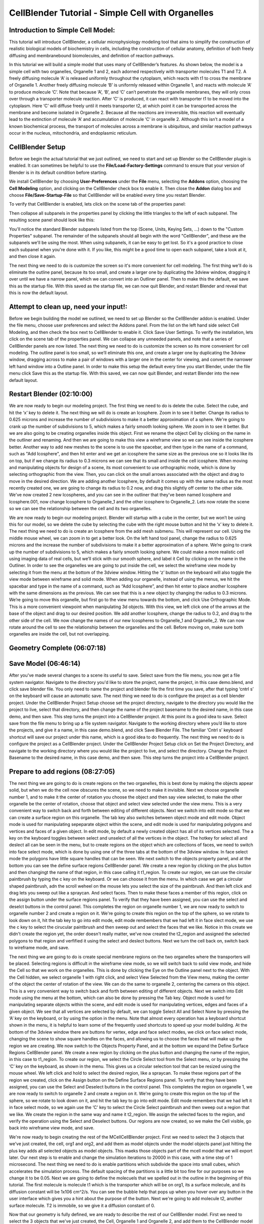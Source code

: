 .. _CellOrganelle12:

*********************************************
CellBlender Tutorial - Simple Cell with Organelles
*********************************************

Introduction to Simple Cell Model:
---------------------------------------------

This tutorial will introduce CellBlender, a cellular microphysiology modeling tool
that aims to simplify the construction of realistic biological models of biochemistry in cells,
including the construction of cellular anatomy, definition of both freely diffusing and
membranebound biomolecules, and definition of reaction pathways.

In this tutorial we will build a simple model that uses many of CellBlender’s features. As shown below,
the model is a simple cell with two organelles, Organelle 1 and 2, each adorned respectively with
transporter molecules T1 and T2. A freely diffusing molecule ‘A’ is released uniformly throughout
the cytoplasm, which reacts with t1 to cross the membrane of Organelle 1. Another freely
diffusing molecule ‘B’ is uniformly released within Organelle 1, and reacts with molecule ‘A’ to
produce molecule ‘C’. Note that because ‘A’, ‘B’, and ‘C’ can’t penetrate the organelle
membranes, they will only cross over through a transporter molecule reaction. After ‘C’ is
produced, it can react with transporter t1 to be moved into the cytoplasm. Here ‘C’ will diffuse
freely until it meets transporter t2, at which point it can be transported across the membrane and
become isolated in Organelle 2. Because all the reactions are irreversible, this reaction will
eventually lead to the extinction of molecule ‘A’ and accumulation of molecule ‘C’ in organelle 2.
Although this isn’t a model of a known biochemical process, the transport of molecules across a
membrane is ubiquitous, and similar reaction pathways occur in the nucleus, mitochondria, and
endoplasmic reticulum.

.. image:: ./organelle_images/cellmodel_s.gif

CellBlender Setup
---------------------------------------------

Before we begin the actual tutorial that we just outlined, we need to start and set up Blender so the
CellBlender plugin is enabled. It can sometimes be helpful to use the **File/Load-Factory-Settings** command
to ensure that your version of Blender is in its default condition before starting.



We install CellBlender by choosing **User-Preferences** under the **File** menu, selecting
the **Addons** option, choosing the **Cell Modeling** option, and clicking on the CellBlender check box
to enable it. Then close the **Addon** dialog box and choose **File/Save-Startup-File** so that CellBlender
will be enabled every time you restart Blender.

To verify that CellBlender is enabled, lets click on the scene tab of the properties
panel:


.. image:: ./organelle_images/properties_panel_scene.png

Then collapse all subpanels in the properties panel by clicking the little triangles to the left
of each subpanel. The resulting scene panel should look like this:

.. image:: ./organelle_images/scene_panel_all_closed.png

You'll notice the standard Blender subpanels listed from the top (Scene, Units, Keying Sets, ...)
down to the "Custom Properties" subpanel. The remainder of the subpanels should all begin with
the word "CellBlender", and these are the subpanels we'll be using the most. When using subpanels,
it can be easy to get lost. So it's a good practice to close each subpanel when you're done with it.
If you like, this might be a good time to open each subpanel, take a look at it, and then close it
again.

The next thing we need to do is customize the screen so it's more convenient for cell modeling.
The first thing we'll do is eliminate the outline panel, because its too small, and create a larger
one by duplicating the 3dview window, dragging it over until we have a narrow panel, which we can convert into an
Outliner panel. Then to make this the default, we save this as the startup file. With this saved as
the startup file, we can now quit Blender, and restart Blender and reveal that this is now the
default layout.

Attempt to clean up, need your input!:
---------------------------------------------

Before we begin building the model we outlined, we need to set up Blender so the CellBlender
addon is enabled. Under the file menu, choose user preferences and select the Addons panel.
From the list on the left hand side select Cell Modeling, and then check the box next to
CellBlender to enable it. Click Save User Settings. To verify the installation, lets click on the
scene tab of the properties panel. We can collapse any unneeded panels, and note that a series
of CellBlender panels are now listed. The next thing we need to do is customize the screen so its
more convenient for cell modeling. The outline panel is too small, so we’ll eliminate this one, and
create a larger one by duplicating the 3dview window, dragging across to make a pair of windows
with a larger one in the center for viewing, and convert the narrower left hand window into a
Outline panel. In order to make this setup the default every time you start Blender, under the file
menu click Save this as the startup file. With this saved, we can now quit Blender, and restart
Blender into the new default layout.

Restart Blender (02:10:00)
---------------------------------------------

We are now ready to begin our modeling project. The first thing we need to do is delete the cube.
Select the cube, and hit the ‘x’ key to delete it. The next thing we will do is create an Icosphere.
Zoom in to see it better. Change its radius to 0.625 microns and increase the number of
subdivisions to make it a better approximation of a sphere. We're going to crank up the number
of subdivisions to 5, which makes a fairly smooth looking sphere. We zoom in to see it better.
But we are also going to be creating organelles inside this object. First we rename the object
Cell by clicking on the name in the outliner and renaming. And then we are going to make this
view a wireframe view so we can see inside the icosphere better. Another way to add new
meshes to the scene is to use the spacebar, and then type in the name of a command, such as
"Add Icosphere", and then hit enter and we get an icosphere the same size as the previous one
so it looks like its on top, but if we change its radius to 0.3 microns we can see that its small and
inside the cell icosphere. When moving and manipulating objects for design of a scene, its most
convenient to use orthographic mode, which is done by selecting orthographic from the view.
Then, you can click on the small arrows associated with the object and drag to move in the
desired direction. We are adding another Icosphere, by default it comes up with the same radius
as the most recently created one, we are going to change its radius to 0.2 now, and drag this
slightly off center to the other side. We've now created 2 new Icospheres, and you can see in the
outliner that they've been named Icosphere and Icosphere.001, now change Icosphere to
Organelle_1 and the other icosphere to Organelle_2. Lets now rotate the scene so we can see
the relationship between the cell and its two organelles.

We are now ready to begin our modeling project. Blender will startup with a cube in the center,
but we won’t be using this for our model, so we delete the cube by selecting the cube with the
right mouse button and hit the ‘x’ key to delete it. The next thing we need to do is create an
Icosphere from the add mesh submenu. This will represent our cell. Using the middle mouse
wheel, we can zoom in to get a better look. On the left hand tool panel, change the radius to
0.625 microns and the increase the number of subdivisions to make it a better approximation of
a sphere. We’re going to crank up the number of subdivisions to 5, which makes a fairly smooth
looking sphere. We could make a more realistic cell using imaging data of real cells, but we’ll
stick with our smooth sphere, and label it Cell by clicking on the name in the Outliner. In order to
see the organelles we are going to put inside the cell, we select the wireframe view mode by
selecting it from the menu at the bottom of the 3dview window. Hitting the ‘z’ button on the
keyboard will also toggle the view mode between wireframe and solid mode. When adding our
organelle, instead of using the menus, we hit the spacebar and type in the name of a command,
such as “Add Icosphere”, and then hit enter to place another Icosphere with the same
dimensions as the previous. We can see that this is a new object by changing the radius to 0.3
microns. We’re going to move this organelle, but first go to the view menu towards the bottom,
and click Use Orthographic Mode. This is a more convenient viewpoint when manipulating 3d
objects. With this view, we left click one of the arrows at the base of the object and drag to our
desired position. We add another Icosphere, change the radius to 0.2, and drag to the other side
of the cell. We now change the names of our new Icospheres to Organelle_1 and Organelle_2.
We can now rotate around the cell to see the relationship between the organelles and the cell.
Before moving on, make sure both organelles are inside the cell, but not overlapping.

Geometry Complete (06:07:18)
---------------------------------------------

Save Model (06:46:14)
---------------------------------------------

After you've made several changes to a scene its useful to save. Select save from the file menu,
you now get a file system navigator. Navigate to the directory you'd like to store the project, name
the project, in this case demo.blend, and click save blender file. You only need to name the
project and blender file the first time you save, after that typing ‘cntrl s’ on the keyboard will cause
an automatic save. The next thing we need to do is configure the project as a cell blender
project. Under the CellBlender Project Setup choose set the project directory, navigate to the
directory you would like the project to live, select that directory, and then change the name of the
project basename to the desired name, in this case demo, and then save. This step turns the
project into a CellBlender project.
At this point its a good idea to save. Select save from the file menu to bring up a file system
navigator. Navigate to the working directory where you’d like to store the projects, and give it a
name, in this case demo.blend, and click Save Blender File. The familiar ‘Cntrl s’ keyboard
shortcut will save our project under this name, which is a good idea to do frequently. The next
thing we need to do is configure the project as a CellBlender project. Under the CellBlender
Project Setup click on Set the Project Directory, and navigate to the working directory where you
would like the project to live, and select the directory. Change the Project Basename to the
desired name, in this case demo, and then save. This step turns the project into a CellBlender
project.

Prepare to add regions (08:27:05)
---------------------------------------------

The next thing we are going to do is create regions on the two organelles, this is best done by
making the objects appear solid, but when we do the cell now obscures the scene, so we need
to make it invisible. Next we choose organelle number 1, and to make it the center of rotation you
choose the object and then say view selected, to make the other organelle be the center of
rotation, choose that object and select view selected under the view menu. This is a very
convenient way to switch back and forth between editing of different objects. Next we switch into
edit mode so that we can create a surface region on this organelle. The tab key also switches
between object mode and edit mode. Object mode is used for manipulating sepeparate object
within the scene, and edit mode is used for manipulating polygons and vertices and faces of a
given object. In edit mode, by default a newly created object has all of its vertices selected. The
a key on the keyboard toggles between select and unselect of all the vertices in the object. The
hotkey for select all and deslect all can be seen in the menu, but to create regions on the object
which are collections of faces, we need to switch into face select mode, which is done by using
one of the three tabs at the bottom of the 3dview window. In face select mode the polygons have
little square handles that can be seen. We next switch to the objects property panel, and at the
bottom you can see the define surface regions CellBlender panel. We create a new region by
clicking on the plus button and then changingt the name of that region, in this case calling it
t1_region. To create our region, we can use the circular paintbrush by typing the c key on the
keyboard. Or we can choose it from the menu. In which case we get a circular shaped
paintbrush, adn the scroll weheel on the mouse lets you select the size of the paintbrush. And
then left click and drag lets you sweep out like a spraycan. And select faces. Then to make these
faces a member of this region, click on the assign button under the surface regions panel. To
verify that they have been assigned, you can use the select and deselct buttons in the control
panel. This completes the region on organelle number 1, we are now ready to switch to organelle
number 2 and create a region on it. We're going to create this region on the top of the sphere, so
we rotate to look down on it, hit the tab key to go into edit mode, edit mode rembembers that we
had left it in face slect mode, we use the c key to select the cirucular paintbrush and then sweep
out and select the faces that we like. Notice in this create we didn't create the region yet, the
order doesn't really matter, we've now created the t2_region and assigned the selected polygons
to that region and verfified it using the select and deslect buttons. Next we turn the cell back on,
switch back to wireframe mode, and save.

The next thing we are going to do is create special membrane regions on the two organelles
where the transporters will be placed. Selecting regions is difficult in the wireframe view mode, so
we will switch back to solid view mode, and hide the Cell so that we work on the organelles. This
is done by clicking the Eye on the Outline panel next to the object. With the Cell hidden, we
select organelle 1 with right click, and select View Selected from the View menu, making the
center of the object the center of rotation of the view. We can do the same to organelle 2,
centering the camera on this object. This is a very convenient way to switch back and forth
between editing of different objects. Next we switch into Edit mode using the menu at the bottom,
which can also be done by pressing the Tab key. Object mode is used for manipulating separate
objects within the scene, and edit mode is used for manipulating vertices, edges and faces of a
given object. We see that all vertices are selected by default, we can toggle Select All and Select
None by pressing the ‘A’ key on the keyboard, or by using the option in the menu. Note that
almost every operation has a keyboard shortcut shown in the menu, it is helpful to learn some of
the frequently used shortcuts to speed up your model building. At the bottom of the 3dview
window there are buttons for vertex, edge and face select modes, we click on face select mode,
changing the scene to show square handles on the faces, and allowing us to choose the faces
that will make up the region we are creating. We now switch to the Objects Property Panel, and
at the bottom we expand the Define Surface Regions CellBlender panel. We create a new region
by clicking on the plus button and changing the name of the region, in this case to t1_region. To
create our region, we select the Circle Select tool from the Select menu, or by pressing the ‘C’
key on the keyboard, as shown in the menu. This gives us a circular selection tool that can be
resized using the mouse wheel. We left click and hold to select the desired region, like a
spraycan. To make these regions part of the region we created, click on the Assign button on
the Define Surface Regions panel. To verify that they have been assigned, you can use the
Select and Deselect buttons in the control panel. This completes the region on organelle 1, we
are now ready to switch to organelle 2 and create a region on it. We're going to create this region
on the top of the sphere, so we rotate to look down on it, and hit the tab key to go into edit mode.
Edit mode remembers that we had left it in face select mode, so we again use the ‘C’ key to
select the Circle Select paintbrush and then sweep out a region that we like. We create the
region in the same way and name it t2_region. We assign the selected faces to the region, and
verify the operation using the Select and Deselect buttons. Our regions are now created, so we
make the Cell visible, go back into wireframe view mode, and save.

We're now ready to begin creating the rest of the MCellCellBlender project. First we need to
select the 3 objects that we've just created, the cell, org1 and org2, and add them as model
objects under the model objects panel just hitting the plus key adds all selected objects as model
objects. This maeks those objects part of the mcell model that we will export later. Our next step
is to enable and change the simulation iterations to 20000 in this case, with a time step of 1
microsecond. The next thing we need to do is enable partitions which subdivide the space into
small cubes, which accelerates the simulation process. The default spacing of the partitions is a
little bit too fine for our purposes so we change it to be 0.05. Next we are going to define the
molecuels that we spelled out in the outline in the beginning of this tutorial. The first molecule is
molecule t1 which is the transporter which will be on org1, its a surface molecule, and its
diffusion constant will be 1x106 cm^2/s. You can see the bubble help that pops up when you
hover over any button in the user interface which gives you a hint about the purpose of the
button. Next we're going to add molecule t2, another surface molecule. T2 is immobile, so we
give it a diffusion constant of 0.

Now that our geometry is fully defined, we are ready to describe the rest of our CellBlender
model. First we need to select the 3 objects that we've just created, the Cell, Organelle 1 and
Organelle 2, and add them to the CellBlender model so the simulation recognizes the geometry
and properly exports it later when we run our simulation. With the objects selected, we go to the
Model Objects CellBlender panel and press the plus button to add them to model. Our next step
is to set simulation parameters, first changing the number of Iterations to perform, in this case
20000, with a Timestep of 1 microsecond. The next thing we need to do is edit the partitions
which subdivide the simulation space into small cubes, which accelerates the simulation
process. The default spacing of the partitions is a little bit too fine for our purposes so we change
it to be 0.05 microns. Figuring out efficient partitioning in your own projects can be a tricky
process, but only affects simulation speed, not simulation accuracy. Next we are going to define
the molecules that we spelled out in the outline in the beginning of this tutorial. The first molecule
is molecule t1 which is the transporter which will be on organelle 1, its a surface molecule, and its
diffusion constant will be 1x10^6 cm^2/s. Notice when you hover over any button in the user
interface you can see a help bubble that pops up and gives a hint about the purpose of the
button. Next we're going to add molecule t2, another surface molecule. T2 is immobile, so we
give it a diffusion constant of 0.

Finish molecule t2 (17:31:10)
---------------------------------------------

Begin Mol A (17:59:23)
---------------------------------------------

Next we add molecule a, molecule a is a volume molecule, it diffuses freely in the ctyoplasm in
the cell, its diffusion constant will be 1 times 10 to the minus 6 centimeters squared per second.
You can change the name of molecules by selecting them in the define molecules panel and
changing its name. NExt we add molecule b, another volume molecule, diffusion constant again
1e6 cm2/s. Molecule c, 1x106,
but notice we've accidentally noticed molecule c as a surface
molecule, we notice this and change it to a volume molecule as we scan over each moleucle
and double check and verify its settings. With molecules defined we're now ready to define
reactions.

Next we add molecule ‘A’, which is a volume molecule, and diffuses freely in the cytoplasm in
the cell. We set the diffusion constant to be 1x10^6 cm^2/s. Next we add molecule ‘B’, another
volume molecule, with diffusion constant again 1x10^6 cm^2/s. We repeat for molecule ‘C’, with
the same diffusion constant, but notice we've accidentally declared molecule ‘C’ as a surface
molecule, but its simple to fix and change to a volume molecule as we scan over each molecule
and verify the definitions. With all the molecules defined we're now ready to define reactions.
Hit the plus key to add a reaction, adnd in the reactants textbox type in the reaction, in this case a
on the outside plus t1 facing outward undergoes an irrevirsbile reaction to craete products a
comma means a on the inside plus t1 appostrophe means t1 still facing outwards. Forward rate
constant 3x10 to the 8th per molar per second, its a bimolecular reaction. Second reaction will
be a plus b irreversibily producing molecule c, becasue both reactants are volume reactants no
orientation marks are required when writing the reaction, rate constant 3 times 10 to the 9 per
molar per second. NExt reaction is c comma, which means c on the inside, plus t1 facing
outward irrev creates c apostoprhe meaning c on the outside plus t1 apostrophe still facing
outward, forward rate constant 3 times 10 to the 8th. Next reaction is c on the outside plus t2
facing outward irrev creates products c comma meaning c on the inside plus t2 still facing
outwards forward rate constant 3 times 10 to the 8th. Those are our reactions. Next we need to
place our molecules within their initial position within the model. This is done by creating release
sites. The first molecule we are going to release is molecule a, so lets name the release site
rel_A, releasing molecule a, moleucle a is going to be released inside an object or region, we're
going to release it inside the cell, the whole cell, but not including the two organelles, so we have
to say cell all minus the union of org 1 all and org 2 all. This creates a boolean operation that will
release the molecule a inside the cell but outside the two organelles. We're going to release a
constant number of a molecules, 1000 of them. The next release site is to place molecule b, so
lets call it rel_b, inside an object, the object we're going to release inside is org 1 all. If you make
a typo, you can just type it again. Again a constant number, 1000, so we have equal numbers of
A and B being released, but in 2 sepearate compartments. The transporter t1 is what will casue
molecule a to be transported inside of organelle number 1, so we're going to create a release
site called rel_t1, and its going to be an object release again, orientation since t1 is a surface
molecule is top/front, and we're going to release these in organelle 1 in the t1_region. This
restricts the release of t1 to be only within that region that we created on organelle 1, and again a
constant number will be released, 1000. And finally, t2, lets create rel_t2 as the t2 release site,
releasing molecule t2, orientation top/front, its an obejct/region release, but now its going to be
released on organelle 2 in a region that we named there called t2_region. Releasing a constant
number, 1000. We've now finished creating the relase sites, we're almost ready to run our
model, but first we need to enable reaction output so we have numerical output being created by
mcell and viz output so we can visualize the dynamics that the simulation will create. This
completes creation of the model.

Open the Define Reactions panel and hit the plus key to add a reaction. In the reactants textbox
we type in the first half of the reaction, in this case ‘A’ with an apostrophe denoting ‘A’ on the
outside plus t1 with apostrophe facing outward. These reactants undergo an irreversible reaction
to create products ‘A’ comma means ‘A’ on the inside plus t1 apostrophe means t1 remains
facing outwards. The forward rate constant is 3x10^8 per molar per second. The second reaction
will be ‘A’ plus ‘B’ irreversibly producing molecule ‘C’, because both reactants are volume
molecules no orientation marks are required when writing the reaction. The rate constant is
1x10^9 per molar per second. The next reaction is ‘C’ comma, which means ‘C’ on the inside,
plus t1 facing outward irreversibly creates ‘C’ apostrophe meaning ‘C’ on the outside plus t1
apostrophe still facing outward, with a forward rate constant 3x10^8 per molar per second. The
final reaction is ‘C’ on the outside plus t2 facing outward irreversibly creates products ‘C’ comma
meaning ‘C’ on the inside plus t2 still facing outwards with forward rate constant 3x10^8 per molar
per second. We have now defined all desired reactions. Next we need to place our molecules at
their initial positions within the model. This is done by creating Release Sites. The first molecule
we are going to release is molecule ‘A’, so lets name the release site rel_A. It will release
molecule ‘A’, and will be released inside an object or region. We want to release throughout the
Cell, but not inside the two organelles. To do this we say Cell All minus the union of Organelle 1
All and Organelle 2 All. This is a boolean operation that will release the molecule ‘A’ inside the
cell but outside the two organelles. We're going to release a constant number of A molecules,
1000 of them. The next release site is to place molecule ‘B’, so lets call it rel_B, and releasing
inside an object, but this time we are releasing inside Organelle 1 All. Again a constant number,
1000, so we have equal numbers of A and B being released, but in 2 separate compartments.
The transporter t1 is what will casue molecule ‘A’ to be transported inside of Organelle 1, as we
described in our reactions, so we're going to create a release site called rel_t1. Its going to be an
object release again, we need to declare an orientation since t1 is a surface molecule, in this
case we select top/front, and we're going to release these on Organelle 1 in the t1_region. This
restricts the release of t1 to be only within the region that we created on Organelle 1, and again a
constant number will be released, 1000. Finally we need to release t2. Lets create rel_t2 as the t2
release site, which releases molecule t2, the orientation is also top/front, we are releasing in a
region, but its going to be released on Organelle 2 in the region we created t2_region. We
release a constant number, 1000 again. We've now finished creating the release sites, and are
almost ready to run our model. A final step is to enable Reaction Output so MCell will create
numerical output for plotting and enable Visualization Output so we can visualize the dynamics
that the simulation will create. This completes creation of the model.

Completion of the model (26:09:12)
---------------------------------------------

Export MDL (26:25:09)
---------------------------------------------

In order to run the model we need to export it. This is done under the CellBlender project setup
panel. Clicking on export blender project clicking on export CellBlender projects brings up a file
navigation menu that defaults to the project directory that we specify, and clicking on save
exports the entire model and its now ready to run in mcell. We switch to another virtual console
on our desktop, cd to our directory where our project lives, and run the mcell main file which is
called demo.main.mdl mcell starts up, gives some useful prelim information about the model
settings, and begins to run. This takes several minutes.

In order to run the model we need to export it. This is done under the CellBlender Project Setup
panel. Clicking on Export Blender Project brings up a file navigation menu that defaults to the
project directory that we specified, which is where we will save all of our MDL files. MDL stands
for Model Description Language, and is the language MCell parses to create the model and
perform the simulation. We could directly edit our MDL files using a text editor if necessary, but
in this case the model is fully defined and ready to go. We switch to another virtual console on
our desktop, go to our directory where our project lives, and run the MCell main file which is
called demo.main.mdl. MCell starts up, gives some useful preliminary information about the
model settings, and begins to run. This takes several minutes.

Run for a bit and speed up (27:28:03)
---------------------------------------------

Audio/visual becomes desynced here
---------------------------------------------

Normal Speed (30:16:28)
---------------------------------------------

Thanks to the miracle of modern electronics and movie magic, we can fast forward to the end of
our simulation, and see the completion of our run. We're now ready to switch back to cellblender
and blender and visuatlize the results we just generated. In our other virtual console, we see our
model as we left it, and to visualize the results we just generated we hit visualize simulation
results, navigate tot he directory, choose the viz directory, and say read molecule files. Blender
reads the 20000 files we just generated. And jumps to the very first iteration, by default, with
playback turned off. And in order to better visualize what we've done we're swtiching back to
solid mode, which makes the interior of the objects invisible. To maek the visible, we go to the
objects property panel, enable transparency, for each of the 3 objects, and we can use the
outliner to select one object at a time an enable its transparency. And next we need to create a
material, which is transparent, we choose the clel, choose a new material, turn on transparency
for taht material, set an opacity lower than 1, and voila, the clel is now transparent and we can
see inside. The two oraganelles however are still not transparent. Since we've created a material
which is transparent, instead of creating a new material, we can choose to associate our object
with the transparent material we've just created, and we can do the same thing for org 1 and 2.
Choose the material we've just crated, and associate org2 with that material. And now we can
see thei nitail conditions taht we specified in our blender setup, the molecules of a, red, are
outside of the two organelles. The b molecules, which are green, are inside org 1. The t1
molecules are on the t1_region, they are blue. And we see under the moelcules object that
appears in the outliner, we have moleucle a, b, t1 and t2. And by clicking on the visibility icon we
can turn those on and off, make them visible nad invisible. Notice that molecule c is missing
from that list, its because initially we didn't release any molecule c, we're looking at only the first
frame of the simulation, before any molecules of c have been created by the reactions. To be
able to visualize the entire simulation, which is 20000 iterations long, we set the start and end to
be 20000, select view all under the timeline, and hit the play vcr controls. And the animation
begins. While the animation is playing, we can rotate the scene and view it from any angle. You
can also grab on to the yellow cursor in the timeline which indicates the current position in time
and drag with the left mouse button to any point in time and notice as we go further in time, a
molecules have disappeared, and we've accumulated c molecules in the cytoplasm of the cell,
which then are trasnported into org 2 and accumulate there. When time runs past the end of the
animation, at iteration 20000, frame number 20000, blender will automatically reset the timeline
back to t0. And it loops from the beginning. The vcr contrls let you pause, start and stop, rewind,
fastforward. While its palying, you can actuallly turn on and off different moleucles to visualize
the state of the system. Here we've turned off everything except the c moleucles, we can watch
them begin created, transported into the cytoplasm of the cell, then accumulate in org 2. That
concludes our demo of cellblender, but we've generated visual output but we've also generated
numerical output, reaction data ouput from the simulation, which we'll visualize using a plotting
pacakge. We'll do that in the next segment.

For the sake of time, we fast forward to the end of our simulation, and see the completion of our
run. Feel free to pause at this point and wait for your own simulation to finish so you can follow
along with the visualization. We're now ready to switch back to CellBlender and visualize the
results we just generated. In our original virtual console, we see our model as we left it. To
visualize the results open the Visualize Simulation Results CellBlender panel, navigate to our
working directory, choose the viz directory, and click Read Molecule Files. Blender tabulates the
names of the 20000 files we generated, which may take a few seconds. It starts by displaying
the position of all existing molecules at the first iteration step. We see that in wireframe view
mode the scene is confusing, so in order to better visualize what we've done we switch back to
solid view mode, but now the cell is opaque. To make the interior visible we will make the objects
transparent. First go to the Objects Property Panel and enable transparency for each object, by
using the Outliner to select one object at a time and enable transparency. Next we need to
create a transparent material that we will apply to the object. We select the Cell object, make a
new material, check the transparency option and set an opacity lower than 1. Voila, the Cell is
now transparent and we can see the ‘A’ molecules in the cytoplasm of the cell. The two
organelles however are still not transparent. Since we've created a material which is transparent,
instead of creating a new material, we can choose to associate an object with the transparent
material we've just created. Select Organelle 1 and choose the material we've just created. We
do the same for Organelle 2. With these settings its apparent that visualizing the dynamics of
our model is much easier. We can now see the initial conditions that we specified in our
CellBlender setup, the molecules of ‘A’, red, are in the Cell cytoplasm, but outside of the two
organelles. The ‘B’ molecules, which are green, are inside Organelle 1. The t1 molecules are
shown in dark blue on Organelle 1 and t2 molecules, shown in teal, are fixed on Organelle 2. We
see under the molecules object in the Outliner that we are displaying molecules ‘A’, ‘B’, ‘t1’ and
‘t2’. By clicking on the visibility icon we can hide or show each molecule as desired. Notice that
molecule ‘C’ is missing from the list, which makes sense as we didn’t release any ‘C’ initially, but
expect C to accumulate as time passes. To be able to visualize the entire simulation, which is
20000 iterations long, set the end time to 20000 and select View All under the timeline, and then
hit the play button on the VCR controls. While the animation is playing, we can rotate the scene
and view it from any angle. The playback controls are similar to any standard playback device,
with start, stop, pause, rewind, and fastforward. We can also grab the yellow bar in the Timeline
and move it through time as desired. After some time has elapsed, ‘A’ molecules have
disappeared, and we've begun accumulating ‘C’ molecules in the cytoplasm of the cell, which are
then transported into Organelle 2 and accumulate there. When time runs past the end of the
animation, at iteration 20000, Blender will automatically reset the timeline back to time zero and
continue looping. While its playing, we can hide and show molecules to help simplify the scene
and get a better understanding of the dynamics of each molecule. Here we've turned off
everything except the ‘C’ molecules, and we can watch them being created, transported into the
cytoplasm of the cell, and accumulating in Organelle 2. This concludes our demo of Cellblender.
But wfor the camerae've also generated numerical reaction output, which we can visualize using
a plotting package. (TODO Add plot still to the movie, the following is just a guess) Here we can
see the count of ‘A’ in the cytoplasm, count of ‘B’ in Organelle 1, and count of ‘C’ in Organelle 2.
It is apparent that these numbers are coupled by the reaction pathways and show correlations in
their evolution. A major benefit of MCell is that the stochastic noise of finite particles is apparent
in a given simulation. If we were to rerun the simulation with a series of different random number
generator seeds, we could obtain the average and variance of the evolution of each molecule
over time.

The End (37:36:24)
---------------------------------------------


